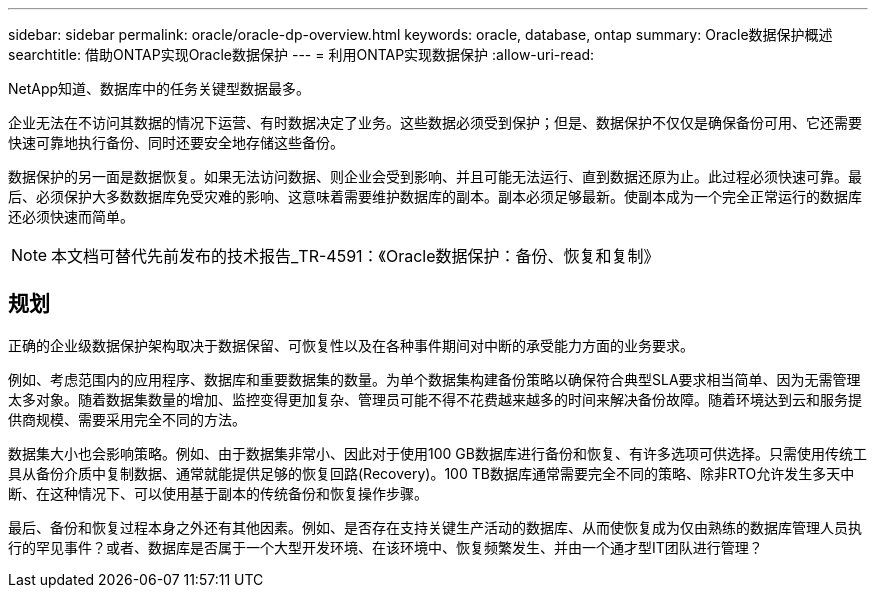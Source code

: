 ---
sidebar: sidebar 
permalink: oracle/oracle-dp-overview.html 
keywords: oracle, database, ontap 
summary: Oracle数据保护概述 
searchtitle: 借助ONTAP实现Oracle数据保护 
---
= 利用ONTAP实现数据保护
:allow-uri-read: 


[role="lead"]
NetApp知道、数据库中的任务关键型数据最多。

企业无法在不访问其数据的情况下运营、有时数据决定了业务。这些数据必须受到保护；但是、数据保护不仅仅是确保备份可用、它还需要快速可靠地执行备份、同时还要安全地存储这些备份。

数据保护的另一面是数据恢复。如果无法访问数据、则企业会受到影响、并且可能无法运行、直到数据还原为止。此过程必须快速可靠。最后、必须保护大多数数据库免受灾难的影响、这意味着需要维护数据库的副本。副本必须足够最新。使副本成为一个完全正常运行的数据库还必须快速而简单。


NOTE: 本文档可替代先前发布的技术报告_TR-4591：《Oracle数据保护：备份、恢复和复制》



== 规划

正确的企业级数据保护架构取决于数据保留、可恢复性以及在各种事件期间对中断的承受能力方面的业务要求。

例如、考虑范围内的应用程序、数据库和重要数据集的数量。为单个数据集构建备份策略以确保符合典型SLA要求相当简单、因为无需管理太多对象。随着数据集数量的增加、监控变得更加复杂、管理员可能不得不花费越来越多的时间来解决备份故障。随着环境达到云和服务提供商规模、需要采用完全不同的方法。

数据集大小也会影响策略。例如、由于数据集非常小、因此对于使用100 GB数据库进行备份和恢复、有许多选项可供选择。只需使用传统工具从备份介质中复制数据、通常就能提供足够的恢复回路(Recovery)。100 TB数据库通常需要完全不同的策略、除非RTO允许发生多天中断、在这种情况下、可以使用基于副本的传统备份和恢复操作步骤。

最后、备份和恢复过程本身之外还有其他因素。例如、是否存在支持关键生产活动的数据库、从而使恢复成为仅由熟练的数据库管理人员执行的罕见事件？或者、数据库是否属于一个大型开发环境、在该环境中、恢复频繁发生、并由一个通才型IT团队进行管理？
